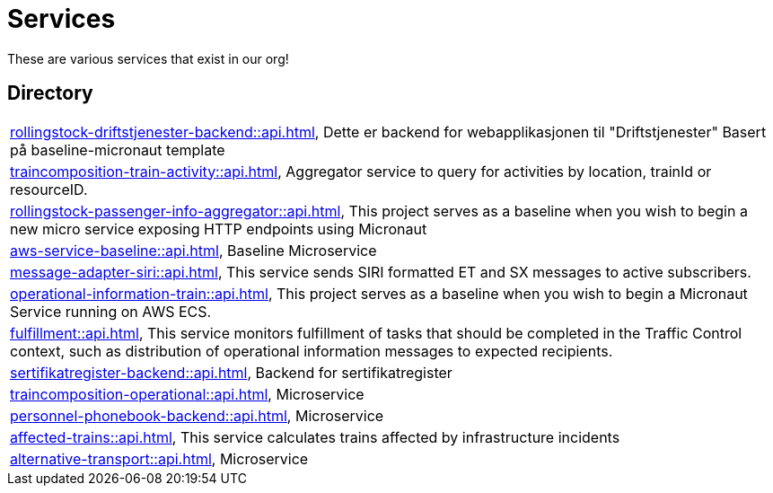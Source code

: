 = Services

These are various services that exist in our org!

== Directory

[frame=all, grid=rows]
|===
|xref:rollingstock-driftstjenester-backend::api.adoc[], Dette er backend for webapplikasjonen til "Driftstjenester" Basert på baseline-micronaut template
|xref:traincomposition-train-activity::api.adoc[], Aggregator service to query for activities by location, trainId or resourceID.
|xref:rollingstock-passenger-info-aggregator::api.adoc[], This project serves as a baseline when you wish to begin a new micro service exposing HTTP endpoints using Micronaut 
|xref:aws-service-baseline::api.adoc[], Baseline Microservice
|xref:message-adapter-siri::api.adoc[], This service sends SIRI formatted ET and SX messages to active subscribers.
|xref:operational-information-train::api.adoc[], This project serves as a baseline when you wish to begin a Micronaut Service running on AWS ECS. 
|xref:fulfillment::api.adoc[], This service monitors fulfillment of tasks that should be completed in the Traffic Control context, such as distribution of operational information messages to expected recipients. 
|xref:sertifikatregister-backend::api.adoc[], Backend for sertifikatregister 
|xref:traincomposition-operational::api.adoc[], Microservice 
|xref:personnel-phonebook-backend::api.adoc[], Microservice 
|xref:affected-trains::api.adoc[], This service calculates trains affected by infrastructure incidents 
|xref:alternative-transport::api.adoc[], Microservice 
|===
